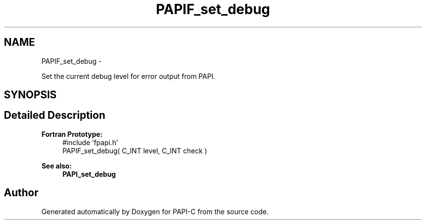 .TH "PAPIF_set_debug" 3 "Tue Feb 7 2012" "Version 4.2.1.0" "PAPI-C" \" -*- nroff -*-
.ad l
.nh
.SH NAME
PAPIF_set_debug \- 
.PP
Set the current debug level for error output from PAPI.  

.SH SYNOPSIS
.br
.PP
.SH "Detailed Description"
.PP 
\fBFortran Prototype:\fP
.RS 4
#include 'fpapi.h' 
.br
 PAPIF_set_debug( C_INT level, C_INT check )
.RE
.PP
\fBSee also:\fP
.RS 4
\fBPAPI_set_debug\fP 
.RE
.PP


.SH "Author"
.PP 
Generated automatically by Doxygen for PAPI-C from the source code.
